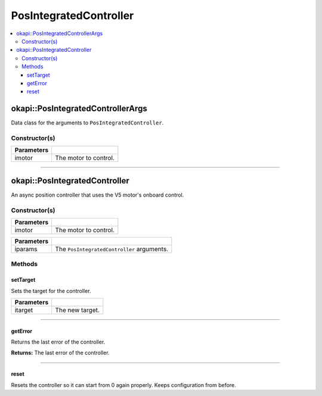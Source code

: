 =======================
PosIntegratedController
=======================

.. contents:: :local:

okapi::PosIntegratedControllerArgs
==================================

Data class for the arguments to ``PosIntegratedController``.

Constructor(s)
--------------

.. tabs ::
   .. tab :: Prototype
      .. highlight:: cpp
      ::

        PosIntegratedControllerArgs(const AbstractMotor &imotor)

=============== ===================================================================
 Parameters
=============== ===================================================================
 imotor          The motor to control.
=============== ===================================================================

----

okapi::PosIntegratedController
==============================

An async position controller that uses the V5 motor's onboard control.

Constructor(s)
--------------

.. tabs ::
   .. tab :: Prototype
      .. highlight:: cpp
      ::

        PosIntegratedController(const AbstractMotor &imotor)

=============== ===================================================================
 Parameters
=============== ===================================================================
 imotor          The motor to control.
=============== ===================================================================

.. tabs ::
   .. tab :: Prototype
      .. highlight:: cpp
      ::

        PosIntegratedController(const PosIntegratedControllerArgs &iparams)

=============== ===================================================================
 Parameters
=============== ===================================================================
 iparams         The ``PosIntegratedController`` arguments.
=============== ===================================================================

Methods
-------

setTarget
~~~~~~~~~

Sets the target for the controller.

.. tabs ::
   .. tab :: Prototype
      .. highlight:: cpp
      ::

        virtual void setTarget(const double itarget) override

============ ===============================================================
 Parameters
============ ===============================================================
 itarget      The new target.
============ ===============================================================

----

getError
~~~~~~~~

Returns the last error of the controller.

.. tabs ::
   .. tab :: Prototype
      .. highlight:: cpp
      ::

        virtual double getError() const override

**Returns:** The last error of the controller.

----

reset
~~~~~

Resets the controller so it can start from 0 again properly. Keeps configuration from before.

.. tabs ::
   .. tab :: Prototype
      .. highlight:: cpp
      ::

        virtual void reset() override

